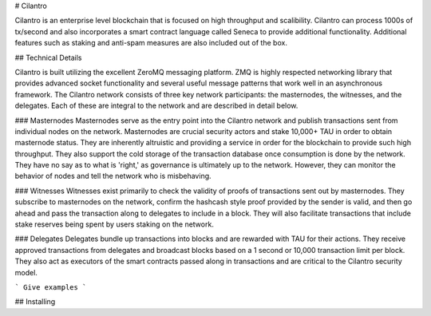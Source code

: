 # Cilantro

Cilantro is an enterprise level blockchain that is focused on high throughput and scalibility. Cilantro can process
1000s of tx/second and also incorporates a smart contract language called Seneca to provide additional functionality.
Additional features such as staking and anti-spam measures are also included out of the box.

## Technical Details

Cilantro is built utilizing the excellent ZeroMQ messaging platform. ZMQ is highly respected networking library that
provides advanced socket functionality and several useful message patterns that work well in an asynchronous framework.
The Cilantro network consists of three key network participants: the masternodes, the witnesses, and the delegates.
Each of these are integral to the network and are described in detail below.

### Masternodes
Masternodes serve as the entry point into the Cilantro network and publish transactions sent from individual nodes on
the network. Masternodes are crucial security actors and stake 10,000+ TAU in order to obtain masternode status. They
are inherently altruistic and providing a service in order for the blockchain to provide such high throughput. They also
support the cold storage of the transaction database once consumption is done by the network. They have no say as to what is 'right,'
as governance is ultimately up to the network. However, they can monitor the behavior of nodes and tell the network who is misbehaving.

### Witnesses
Witnesses exist primarily to check the validity of proofs of transactions sent out by masternodes.
They subscribe to masternodes on the network, confirm the hashcash style proof provided by the sender is valid, and
then go ahead and pass the transaction along to delegates to include in a block. They will also facilitate
transactions that include stake reserves being spent by users staking on the network.

### Delegates
Delegates bundle up transactions into blocks and are rewarded with TAU for their actions. They receive approved transactions
from delegates and broadcast blocks based on a 1 second or 10,000 transaction limit per block. They also act as executors
of the smart contracts passed along in transactions and are critical to the Cilantro security model. 


```
Give examples
```

## Installing

